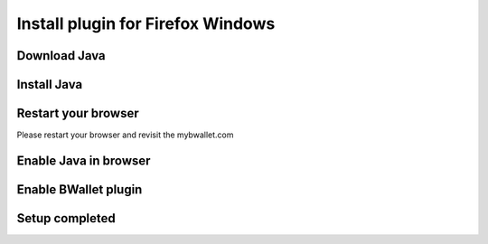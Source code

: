 Install plugin for Firefox Windows
================

Download Java
---------------------
.. image:: images/win/firefox/1.png

Install Java
--------------
.. raw:: html

    See <a href="win-install.html" target="_blank">Install Java on Windows</a><br/><br/>

Restart your browser
--------------
Please restart your browser and revisit the mybwallet.com

Enable Java in browser
--------------
.. image:: images/win/firefox/4.png
.. image:: images/win/firefox/5.png

Enable BWallet plugin
--------------
.. image:: images/win/firefox/12.png

Setup completed
--------------
.. image:: images/win/firefox/13.png
